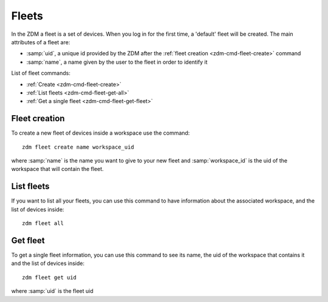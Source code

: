 .. _zdm-cmd-fleet:


Fleets
======

In the ZDM a fleet is a set of devices. When you log in for the first time, a 'default' fleet will be created.
The main attributes of a fleet are:

* :samp:`uid`, a unique id provided by the ZDM after the :ref:`fleet creation <zdm-cmd-fleet-create>` command
* :samp:`name`, a name given by the user to the fleet in order to identify it


List of fleet commands:

* :ref:`Create <zdm-cmd-fleet-create>`
* :ref:`List fleets <zdm-cmd-fleet-get-all>`
* :ref:`Get a single fleet <zdm-cmd-fleet-get-fleet>`

    
.. _zdm-cmd-fleet-create:

Fleet creation
--------------

To create a new fleet of devices inside a workspace use the command: ::

    zdm fleet create name workspace_uid

where :samp:`name` is the name you want to give to your new fleet and :samp:`workspace_id` is the uid of the workspace that will contain the fleet.

    
.. _zdm-cmd-fleet-get-all:

List fleets
------------

If you want to list all your fleets, you can use this command to have information about the associated workspace, and the list of devices inside: ::

    zdm fleet all

    
.. _zdm-cmd-fleet-get-fleet:

Get fleet
---------

To get a single fleet information, you can use this command to see its name, the uid of the workspace that contains it and the list of devices inside::

    zdm fleet get uid

where :samp:`uid` is the fleet uid

    
